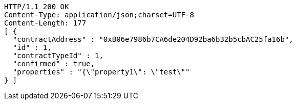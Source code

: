 [source,http,options="nowrap"]
----
HTTP/1.1 200 OK
Content-Type: application/json;charset=UTF-8
Content-Length: 177
[ {
  "contractAddress" : "0xB06e7986b7CA6de204D92ba6b32b5cbAC25fa16b",
  "id" : 1,
  "contractTypeId" : 1,
  "confirmed" : true,
  "properties" : "{\"property1\": \"test\""
} ]
----
